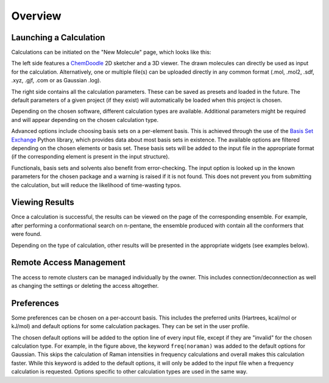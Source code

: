 Overview
========

Launching a Calculation
-----------------------

Calculations can be initiated on the "New Molecule" page, which looks like this:

.. image:: figures/new_molecule_overview.png
   :align: center

The left side features a `ChemDoodle <https://web.chemdoodle.com/>`_ 2D sketcher and a 3D viewer. The drawn molecules can directly be used as input for the calculation. Alternatively, one or multiple file(s) can be uploaded directly in any common format (.mol, .mol2, .sdf, .xyz, .gjf, .com or as Gaussian .log).

The right side contains all the calculation parameters. These can be saved as presets and loaded in the future. The default parameters of a given project (if they exist) will automatically be loaded when this project is chosen.

Depending on the chosen software, different calculation types are available. Additional parameters might be required and will appear depending on the chosen calculation type.

.. image:: figures/new_molecule_step.png
   :align: center

Advanced options include choosing basis sets on a per-element basis. This is achieved through the use of the `Basis Set Exchange <https://www.basissetexchange.org/>`_ Python library, which provides data about most basis sets in existence. The available options are filtered depending on the chosen elements or basis set. These basis sets will be added to the input file in the appropriate format (if the corresponding element is present in the input structure).

.. image:: figures/new_molecule_custom_bs.png
   :align: center

Functionals, basis sets and solvents also benefit from error-checking. The input option is looked up  in the known parameters for the chosen package and a warning is raised if it is not found. This does not prevent you from submitting the calculation, but will reduce the likelihood of time-wasting typos.

.. image:: figures/new_molecule_verification.png
   :align: center

Viewing Results
---------------

Once a calculation is successful, the results can be viewed on the page of the corresponding ensemble. For example, after performing a conformational search on n-pentane, the ensemble produced with contain all the conformers that were found.

.. image:: figures/ensemble_page.png
   :align: center

Depending on the type of calculation, other results will be presented in the appropriate widgets (see examples below).

.. image:: figures/widget_partial_charges.png
   :align: center
   :scale: 50%

.. image:: figures/widget_MO.png
   :align: center
   :scale: 50%

Remote Access Management
------------------------

The access to remote clusters can be managed individually by the owner. This includes connection/deconnection as well as changing the settings or deleting the access altogether.

.. image:: figures/manage_cluster.png
   :align: center


Preferences
-----------

Some preferences can be chosen on a per-account basis. This includes the preferred units (Hartrees, kcal/mol or kJ/mol) and default options for some calculation packages. They can be set in the user profile.

.. image:: figures/preferences.png
   :align: center

The chosen default options will be added to the option line of every input file, except if they are "invalid" for the chosen calculation type. For example, in the figure above, the keyword ``freq(noraman)`` was added to the default options for Gaussian. This skips the calculation of Raman intensities in frequency calculations and overall makes this calculation faster. While this keyword is added to the default options, it will only be added to the input file when a frequency calculation is requested. Options specific to other calculation types are used in the same way.


